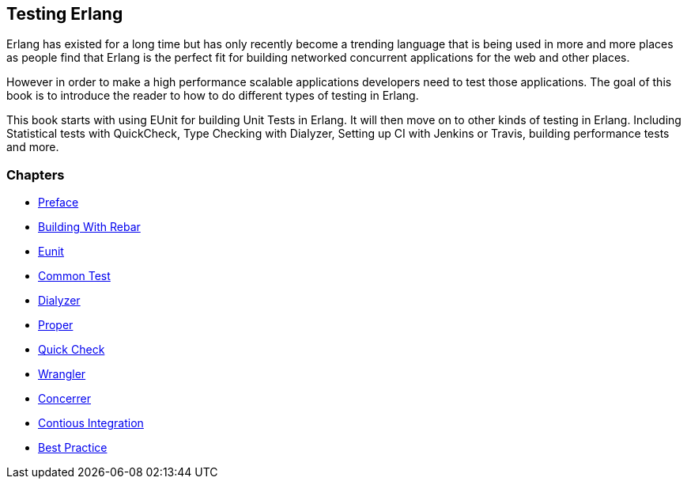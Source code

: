 == Testing Erlang

:Author:    Zachary Kessin
:Email:     zkessin@gmail.com


Erlang has existed for a long time but has only recently become a
trending language that is being used in more and more places as people
find that Erlang is the perfect fit for building networked concurrent
applications for the web and other places.

However in order to make a high performance scalable applications
developers need to test those applications. The goal of this book is
to introduce the reader to how to do different types of testing in
Erlang. 

This book starts with using EUnit for building Unit Tests in
Erlang. It will then move on to other kinds of testing in
Erlang. Including Statistical tests with QuickCheck, Type Checking
with Dialyzer, Setting up CI with Jenkins or Travis, building
performance tests and more.


=== Chapters

* link:00_preface.html[Preface]
* link:01_rebar.html[Building With Rebar]
* link:02_eunit.html[Eunit]
* link:03_common_test.html[Common Test]
* link:04_dialyzer.html[Dialyzer]
* link:05_proper.html[Proper]
* link:06_quick_check.html[Quick Check]
* link:07_wrangler.html[Wrangler]
* link:08_concuerror.html[Concerrer]
* link:09_ci.html[Contious Integration]
* link:10_best_practice.html[Best Practice]




